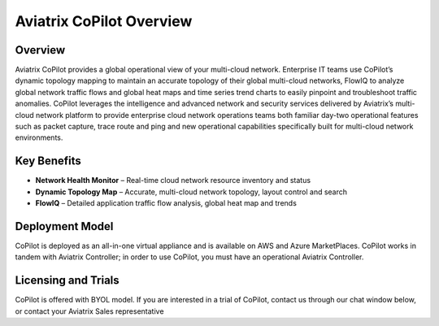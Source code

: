 .. meta::
  :description: Aviatrix CoPilot Overview
  :keywords: CoPilot,visibility


============================================================
Aviatrix CoPilot Overview
============================================================

Overview
----------------------

Aviatrix CoPilot provides a global operational view of your multi-cloud network. Enterprise IT teams use CoPilot’s dynamic topology mapping to maintain an accurate topology of their global multi-cloud networks, FlowIQ to analyze global network traffic flows and global heat maps and time series trend charts to easily pinpoint and troubleshoot traffic anomalies. CoPilot leverages the intelligence and advanced network and security services delivered by Aviatrix’s multi-cloud network platform to provide enterprise cloud network operations teams both familiar day-two operational features such as packet capture, trace route and ping and new operational capabilities specifically built for multi-cloud network environments.


Key Benefits
----------------------


- **Network Health Monitor** – Real-time cloud network resource inventory and status
- **Dynamic Topology Map** – Accurate, multi-cloud network topology, layout control and search
- **FlowIQ** – Detailed application traffic flow analysis, global heat map and trends


Deployment Model
------------------

CoPilot is deployed as an all-in-one virtual appliance and is available on AWS and Azure MarketPlaces.
CoPilot works in tandem with Aviatrix Controller; in order to use CoPilot, you must have an operational 
Aviatrix Controller. 

Licensing and Trials
---------------------

CoPilot is offered with BYOL model. If you are interested in a trial of CoPilot, contact us through our chat window below, or contact your
Aviatrix Sales representative 
